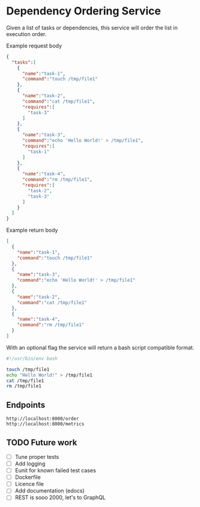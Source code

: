 * Dependency Ordering Service

Given a list of tasks or dependencies, this service will order the
list in execution order.

Example request body

#+BEGIN_SRC json
  {
    "tasks":[
      {
        "name":"task-1",
        "command":"touch /tmp/file1"
      },
      {
        "name":"task-2",
        "command":"cat /tmp/file1",
        "requires":[
          "task-3"
        ]
      },
      {
        "name":"task-3",
        "command":"echo 'Hello World!' > /tmp/file1",
        "requires":[
          "task-1"
        ]
      },
      {
        "name":"task-4",
        "command":"rm /tmp/file1",
        "requires":[
          "task-2",
          "task-3"
        ]
      }
    ]
  }
#+END_SRC

Example return body

#+BEGIN_SRC json
  [
    {
      "name":"task-1",
      "command":"touch /tmp/file1"
    },
    {
      "name":"task-3",
      "command":"echo 'Hello World!' > /tmp/file1"
    },
    {
      "name":"task-2",
      "command":"cat /tmp/file1"
    },
    {
      "name":"task-4",
      "command":"rm /tmp/file1"
    }
  ]
#+END_SRC

With an optional flag the service will return a bash script compatible
format.

#+BEGIN_SRC bash
  #!/usr/bin/env bash

  touch /tmp/file1
  echo "Hello World!" > /tmp/file1
  cat /tmp/file1
  rm /tmp/file1
#+END_SRC

** Endpoints

#+BEGIN_SRC curl
  http://localhost:8000/order
  http://localhost:8000/metrics
#+END_SRC

** TODO Future work
   - [ ] Tune proper tests
   - [ ] Add logging
   - [ ] Eunit for known failed test cases
   - [ ] Dockerfile
   - [ ] Licence file
   - [ ] Add documentation (edocs)
   - [ ] REST is sooo 2000, let's to GraphQL
